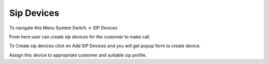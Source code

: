 ================
Sip Devices
================

To navigate this Menu System Switch -> SIP Devices

.. image:: /Images/SIP_device.png
  
  
  
  
From here user can create sip devices for the customer to make call.

To Create sip devices click on Add SIP Devices and you will get popup form to create device.

Assign this device to appropriate customer and suitable sip profile.
